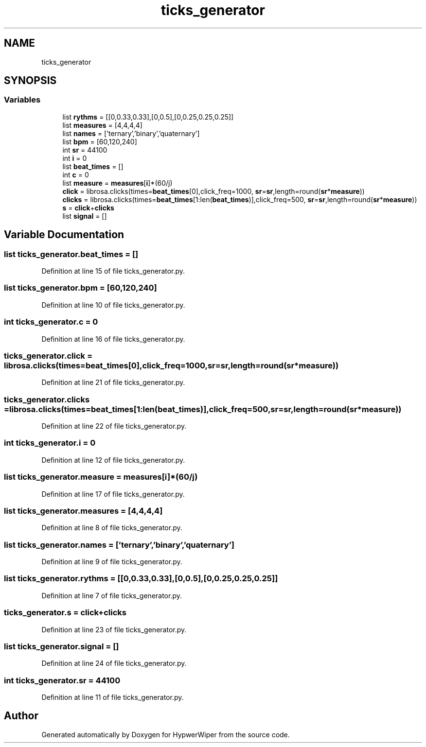 .TH "ticks_generator" 3 "Sat Mar 12 2022" "HypwerWiper" \" -*- nroff -*-
.ad l
.nh
.SH NAME
ticks_generator
.SH SYNOPSIS
.br
.PP
.SS "Variables"

.in +1c
.ti -1c
.RI "list \fBrythms\fP = [[0,0\&.33,0\&.33],[0,0\&.5],[0,0\&.25,0\&.25,0\&.25]]"
.br
.ti -1c
.RI "list \fBmeasures\fP = [4,4,4,4]"
.br
.ti -1c
.RI "list \fBnames\fP = ['ternary','binary','quaternary']"
.br
.ti -1c
.RI "list \fBbpm\fP = [60,120,240]"
.br
.ti -1c
.RI "int \fBsr\fP = 44100"
.br
.ti -1c
.RI "int \fBi\fP = 0"
.br
.ti -1c
.RI "list \fBbeat_times\fP = []"
.br
.ti -1c
.RI "int \fBc\fP = 0"
.br
.ti -1c
.RI "list \fBmeasure\fP = \fBmeasures\fP[\fBi\fP]*(60/j)"
.br
.ti -1c
.RI "\fBclick\fP = librosa\&.clicks(times=\fBbeat_times\fP[0],click_freq=1000, \fBsr\fP=\fBsr\fP,length=round(\fBsr\fP*\fBmeasure\fP))"
.br
.ti -1c
.RI "\fBclicks\fP = librosa\&.clicks(times=\fBbeat_times\fP[1:len(\fBbeat_times\fP)],click_freq=500, \fBsr\fP=\fBsr\fP,length=round(\fBsr\fP*\fBmeasure\fP))"
.br
.ti -1c
.RI "\fBs\fP = \fBclick\fP+\fBclicks\fP"
.br
.ti -1c
.RI "list \fBsignal\fP = []"
.br
.in -1c
.SH "Variable Documentation"
.PP 
.SS "list ticks_generator\&.beat_times = []"

.PP
Definition at line 15 of file ticks_generator\&.py\&.
.SS "list ticks_generator\&.bpm = [60,120,240]"

.PP
Definition at line 10 of file ticks_generator\&.py\&.
.SS "int ticks_generator\&.c = 0"

.PP
Definition at line 16 of file ticks_generator\&.py\&.
.SS "ticks_generator\&.click = librosa\&.clicks(times=\fBbeat_times\fP[0],click_freq=1000, \fBsr\fP=\fBsr\fP,length=round(\fBsr\fP*\fBmeasure\fP))"

.PP
Definition at line 21 of file ticks_generator\&.py\&.
.SS "ticks_generator\&.clicks = librosa\&.clicks(times=\fBbeat_times\fP[1:len(\fBbeat_times\fP)],click_freq=500, \fBsr\fP=\fBsr\fP,length=round(\fBsr\fP*\fBmeasure\fP))"

.PP
Definition at line 22 of file ticks_generator\&.py\&.
.SS "int ticks_generator\&.i = 0"

.PP
Definition at line 12 of file ticks_generator\&.py\&.
.SS "list ticks_generator\&.measure = \fBmeasures\fP[\fBi\fP]*(60/j)"

.PP
Definition at line 17 of file ticks_generator\&.py\&.
.SS "list ticks_generator\&.measures = [4,4,4,4]"

.PP
Definition at line 8 of file ticks_generator\&.py\&.
.SS "list ticks_generator\&.names = ['ternary','binary','quaternary']"

.PP
Definition at line 9 of file ticks_generator\&.py\&.
.SS "list ticks_generator\&.rythms = [[0,0\&.33,0\&.33],[0,0\&.5],[0,0\&.25,0\&.25,0\&.25]]"

.PP
Definition at line 7 of file ticks_generator\&.py\&.
.SS "ticks_generator\&.s = \fBclick\fP+\fBclicks\fP"

.PP
Definition at line 23 of file ticks_generator\&.py\&.
.SS "list ticks_generator\&.signal = []"

.PP
Definition at line 24 of file ticks_generator\&.py\&.
.SS "int ticks_generator\&.sr = 44100"

.PP
Definition at line 11 of file ticks_generator\&.py\&.
.SH "Author"
.PP 
Generated automatically by Doxygen for HypwerWiper from the source code\&.
